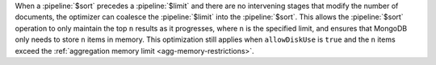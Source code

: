 When a :pipeline:`$sort` precedes a :pipeline:`$limit` and there are no
intervening stages that modify the number of documents, the optimizer can
coalesce the :pipeline:`$limit` into the :pipeline:`$sort`. This allows
the :pipeline:`$sort` operation to only
maintain the top ``n`` results as it progresses, where ``n`` is the
specified limit, and ensures that MongoDB only needs to store ``n`` items in memory.
This optimization still applies when ``allowDiskUse`` is ``true`` and
the ``n`` items exceed the :ref:`aggregation memory limit
<agg-memory-restrictions>`.

